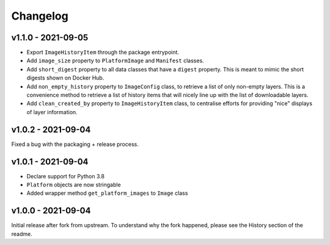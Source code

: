 =========
Changelog
=========

v1.1.0 - 2021-09-05
===================

- Export ``ImageHistoryItem`` through the package entrypoint.
- Add ``image_size`` property to ``PlatformImage`` and ``Manifest`` classes.
- Add ``short_digest`` property to all data classes that have a ``digest`` property. This is meant
  to mimic the short digests shown on Docker Hub.
- Add ``non_empty_history`` property to ``ImageConfig`` class, to retrieve a list of only non-empty
  layers. This is a convenience method to retrieve a list of history items that will nicely line up
  with the list of downloadable layers.
- Add ``clean_created_by`` property to ``ImageHistoryItem`` class, to centralise efforts for
  providing "nice" displays of layer information.

v1.0.2 - 2021-09-04
===================

Fixed a bug with the packaging + release process.

v1.0.1 - 2021-09-04
===================

- Declare support for Python 3.8
- ``Platform`` objects are now stringable
- Added wrapper method ``get_platform_images`` to ``Image`` class

v1.0.0 - 2021-09-04
===================

Initial release after fork from upstream. To understand why the fork happened,
please see the History section of the readme.
